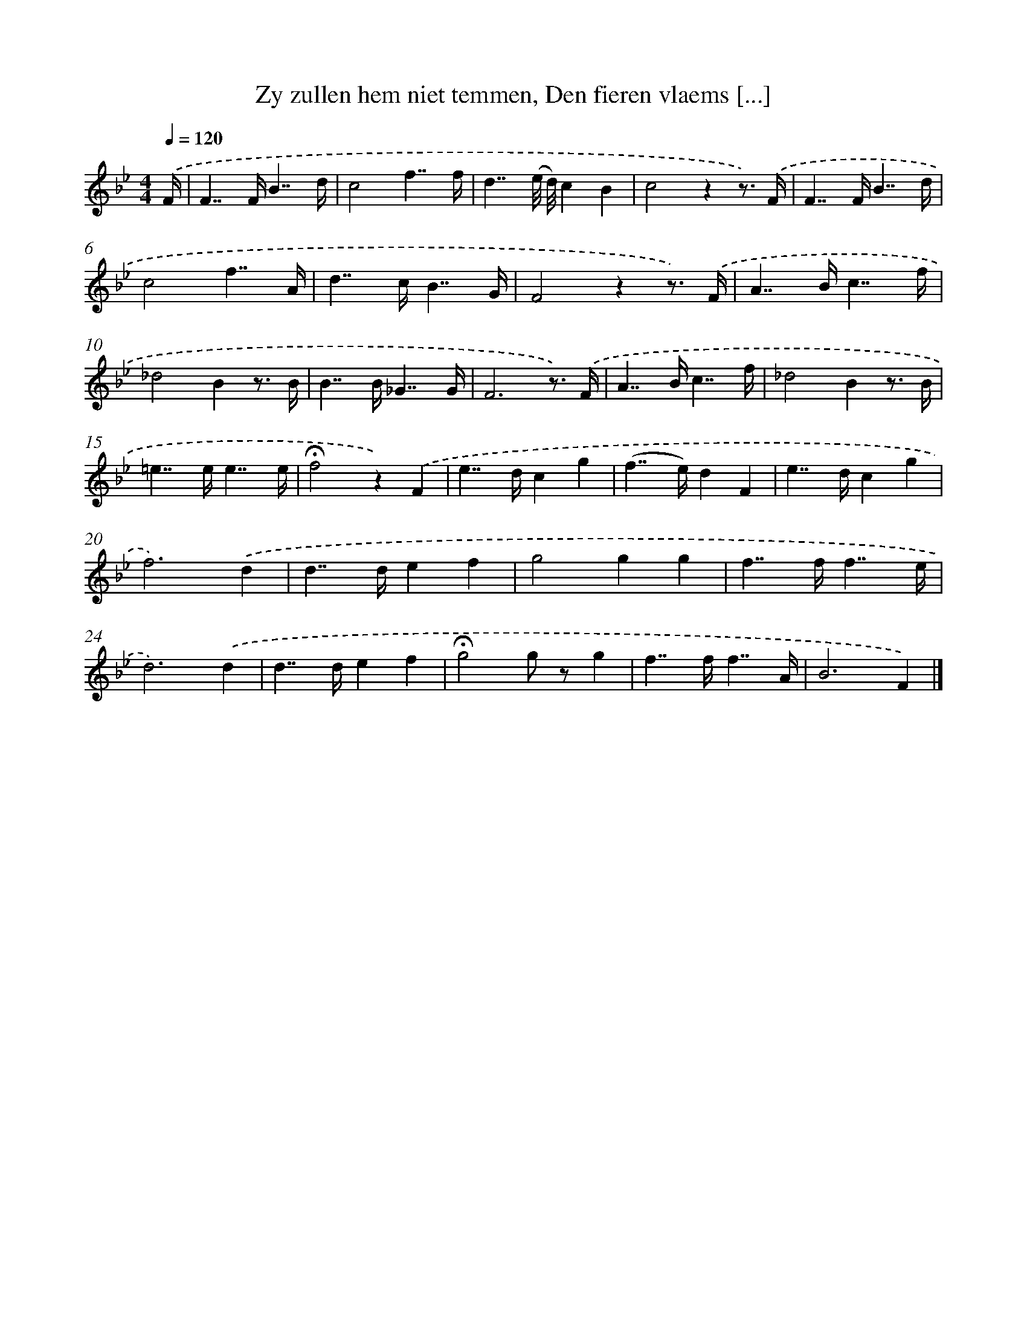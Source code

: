 X: 5516
T: Zy zullen hem niet temmen, Den fieren vlaems [...]
%%abc-version 2.0
%%abcx-abcm2ps-target-version 5.9.1 (29 Sep 2008)
%%abc-creator hum2abc beta
%%abcx-conversion-date 2018/11/01 14:36:19
%%humdrum-veritas 2378903635
%%humdrum-veritas-data 1625355370
%%continueall 1
%%barnumbers 0
L: 1/4
M: 4/4
Q: 1/4=120
K: Bb clef=treble
.('F// [I:setbarnb 1]|
F>>FB7//d// |
c2f7//f// |
d7//(e/8 d/8)cB |
c2zz3//) .('F// |
F>>FB7//d// |
c2f7//A// |
d>>cB7//G// |
F2zz3//) .('F// |
A>>Bc7//f// |
_d2Bz3// B// |
B>>B_G7//G// |
F3z3//) .('F// |
A>>Bc7//f// |
_d2Bz3// B// |
=e>>ee7//e// |
!fermata!f2z).('F |
e>>dcg |
(f>>e)dF |
e>>dcg |
f3).('d |
d>>def |
g2gg |
f>>ff7//e// |
d3).('d |
d>>def |
!fermata!g2g/ z/g |
f>>ff7//A// |
B3F) |]
